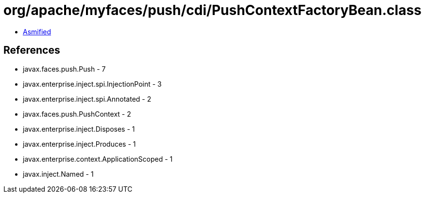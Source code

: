 = org/apache/myfaces/push/cdi/PushContextFactoryBean.class

 - link:PushContextFactoryBean-asmified.java[Asmified]

== References

 - javax.faces.push.Push - 7
 - javax.enterprise.inject.spi.InjectionPoint - 3
 - javax.enterprise.inject.spi.Annotated - 2
 - javax.faces.push.PushContext - 2
 - javax.enterprise.inject.Disposes - 1
 - javax.enterprise.inject.Produces - 1
 - javax.enterprise.context.ApplicationScoped - 1
 - javax.inject.Named - 1
